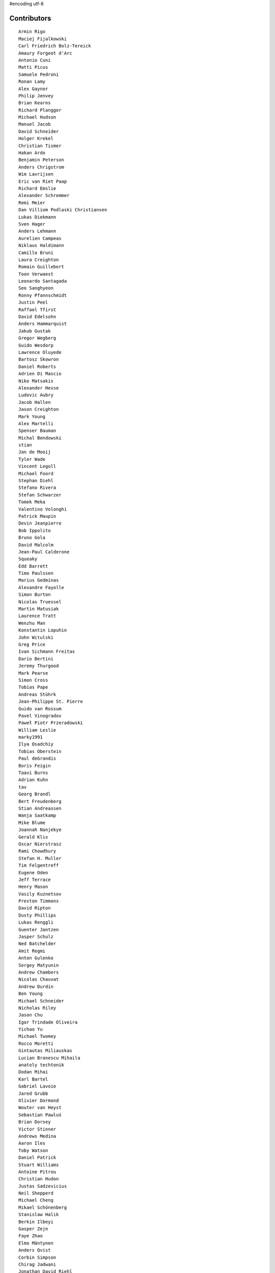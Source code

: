 #encoding utf-8

Contributors
------------
::

  Armin Rigo
  Maciej Fijalkowski
  Carl Friedrich Bolz-Tereick
  Amaury Forgeot d'Arc
  Antonio Cuni
  Matti Picus
  Samuele Pedroni
  Ronan Lamy
  Alex Gaynor
  Philip Jenvey
  Brian Kearns
  Richard Plangger
  Michael Hudson
  Manuel Jacob
  David Schneider
  Holger Krekel
  Christian Tismer
  Hakan Ardo
  Benjamin Peterson
  Anders Chrigstrom
  Wim Lavrijsen
  Eric van Riet Paap
  Richard Emslie
  Alexander Schremmer
  Remi Meier
  Dan Villiom Podlaski Christiansen
  Lukas Diekmann
  Sven Hager
  Anders Lehmann
  Aurelien Campeas
  Niklaus Haldimann
  Camillo Bruni
  Laura Creighton
  Romain Guillebert
  Toon Verwaest
  Leonardo Santagada
  Seo Sanghyeon
  Ronny Pfannschmidt
  Justin Peel
  Raffael Tfirst
  David Edelsohn
  Anders Hammarquist
  Jakub Gustak
  Gregor Wegberg
  Guido Wesdorp
  Lawrence Oluyede
  Bartosz Skowron
  Daniel Roberts
  Adrien Di Mascio
  Niko Matsakis
  Alexander Hesse
  Ludovic Aubry
  Jacob Hallen
  Jason Creighton
  Mark Young
  Alex Martelli
  Spenser Bauman
  Michal Bendowski
  stian
  Jan de Mooij
  Tyler Wade
  Vincent Legoll
  Michael Foord
  Stephan Diehl
  Stefano Rivera
  Stefan Schwarzer
  Tomek Meka
  Valentino Volonghi
  Patrick Maupin
  Devin Jeanpierre
  Bob Ippolito
  Bruno Gola
  David Malcolm
  Jean-Paul Calderone
  Squeaky
  Edd Barrett
  Timo Paulssen
  Marius Gedminas
  Alexandre Fayolle
  Simon Burton
  Nicolas Truessel
  Martin Matusiak
  Laurence Tratt
  Wenzhu Man
  Konstantin Lopuhin
  John Witulski
  Greg Price
  Ivan Sichmann Freitas
  Dario Bertini
  Jeremy Thurgood
  Mark Pearse
  Simon Cross
  Tobias Pape
  Andreas Stührk
  Jean-Philippe St. Pierre
  Guido van Rossum
  Pavel Vinogradov
  Paweł Piotr Przeradowski
  William Leslie
  marky1991
  Ilya Osadchiy
  Tobias Oberstein
  Paul deGrandis
  Boris Feigin
  Taavi Burns
  Adrian Kuhn
  tav
  Georg Brandl
  Bert Freudenberg
  Stian Andreassen
  Wanja Saatkamp
  Mike Blume
  Joannah Nanjekye
  Gerald Klix
  Oscar Nierstrasz
  Rami Chowdhury
  Stefan H. Muller
  Tim Felgentreff
  Eugene Oden
  Jeff Terrace
  Henry Mason
  Vasily Kuznetsov
  Preston Timmons
  David Ripton
  Dusty Phillips
  Lukas Renggli
  Guenter Jantzen
  Jasper Schulz
  Ned Batchelder
  Amit Regmi
  Anton Gulenko
  Sergey Matyunin
  Andrew Chambers
  Nicolas Chauvat
  Andrew Durdin
  Ben Young
  Michael Schneider
  Nicholas Riley
  Jason Chu
  Igor Trindade Oliveira
  Yichao Yu
  Michael Twomey
  Rocco Moretti
  Gintautas Miliauskas
  Lucian Branescu Mihaila
  anatoly techtonik
  Dodan Mihai
  Karl Bartel
  Gabriel Lavoie
  Jared Grubb
  Olivier Dormond
  Wouter van Heyst
  Sebastian Pawluś
  Brian Dorsey
  Victor Stinner
  Andrews Medina
  Aaron Iles
  Toby Watson
  Daniel Patrick
  Stuart Williams
  Antoine Pitrou
  Christian Hudon
  Justas Sadzevicius
  Neil Shepperd
  Michael Cheng
  Mikael Schönenberg
  Stanislaw Halik
  Berkin Ilbeyi
  Gasper Zejn
  Faye Zhao
  Elmo Mäntynen
  Anders Qvist
  Corbin Simpson
  Chirag Jadwani
  Jonathan David Riehl
  Beatrice During
  Alex Perry
  p_zieschang@yahoo.de
  Robert Zaremba
  Alan McIntyre
  Alexander Sedov
  Vaibhav Sood
  Reuben Cummings
  Attila Gobi
  Alecsandru Patrascu
  Christopher Pope
  Tristan Arthur
  Christian Tismer 
  Dan Stromberg
  Carl Meyer
  Florin Papa
  Jens-Uwe Mager
  Valentina Mukhamedzhanova
  Stefano Parmesan
  touilleMan
  Marc Abramowitz
  Arjun Naik
  Aaron Gallagher
  Alexis Daboville
  Pieter Zieschang
  Karl Ramm
  Lukas Vacek
  Omer Katz
  Jacek Generowicz
  Sylvain Thenault
  Jakub Stasiak
  Stefan Beyer
  Andrew Dalke
  Alejandro J. Cura
  Vladimir Kryachko
  Gabriel
  Mark Williams
  Kunal Grover
  Nathan Taylor
  Travis Francis Athougies
  Yasir Suhail
  Sergey Kishchenko
  Martin Blais
  Lutz Paelike
  Ian Foote
  Philipp Rustemeuer
  Catalin Gabriel Manciu
  Jacob Oscarson
  Ryan Gonzalez
  Kristjan Valur Jonsson
  Lucio Torre
  Richard Lancaster
  Dan Buch
  Lene Wagner
  Tomo Cocoa
  David Lievens
  Neil Blakey-Milner
  Henrik Vendelbo
  Lars Wassermann
  Ignas Mikalajunas
  Christoph Gerum
  Miguel de Val Borro
  Artur Lisiecki
  Toni Mattis
  Laurens Van Houtven
  Bobby Impollonia
  Roberto De Ioris
  Jeong YunWon
  Christopher Armstrong
  Aaron Tubbs
  Vasantha Ganesh K
  Jason Michalski
  Markus Holtermann
  Andrew Thompson
  Yusei Tahara
  Ruochen Huang
  Fabio Niephaus
  Akira Li
  Gustavo Niemeyer
  Rafał Gałczyński
  Logan Chien
  Lucas Stadler
  roberto@goyle
  Matt Bogosian
  Yury V. Zaytsev
  florinpapa
  Anders Sigfridsson
  Nikolay Zinov
  rafalgalczynski@gmail.com
  Joshua Gilbert
  Anna Katrina Dominguez
  Kim Jin Su
  Amber Brown
  Nate Bragg
  Ben Darnell
  Juan Francisco Cantero Hurtado
  Godefroid Chappelle
  Julian Berman
  Michael Hudson-Doyle
  Floris Bruynooghe
  Stephan Busemann
  Dan Colish
  timo
  Volodymyr Vladymyrov
  Daniel Neuhäuser
  Flavio Percoco
  halgari
  Jim Baker
  Chris Lambacher
  coolbutuseless@gmail.com
  Mike Bayer
  Rodrigo Araújo
  Daniil Yarancev
  OlivierBlanvillain
  Jonas Pfannschmidt
  Zearin
  Andrey Churin
  Dan Crosta
  reubano@gmail.com
  Julien Phalip
  Roman Podoliaka
  Eli Stevens
  Boglarka Vezer
  PavloKapyshin
  Tomer Chachamu
  Christopher Groskopf
  Asmo Soinio
  Antony Lee
  Jim Hunziker
  shoma hosaka
  Buck Golemon
  Iraklis D.
  JohnDoe
  yrttyr
  Michael Chermside
  Anna Ravencroft
  remarkablerocket
  Petre Vijiac
  Berker Peksag
  Christian Muirhead
  soareschen
  Matthew Miller
  Konrad Delong
  Dinu Gherman
  pizi
  James Robert
  Armin Ronacher
  Diana Popa
  Mads Kiilerich
  Brett Cannon
  aliceinwire
  Zooko Wilcox-O Hearn
  James Lan
  jiaaro
  Markus Unterwaditzer
  Kristoffer Kleine
  Graham Markall
  Dan Loewenherz
  werat
  Niclas Olofsson
  Chris Pressey
  Tobias Diaz
  Nikolaos-Digenis Karagiannis
  Kurt Griffiths
  Ben Mather
  Donald Stufft
  Dan Sanders
  Jason Madden
  Yaroslav Fedevych
  Even Wiik Thomassen
  Stefan Marr
